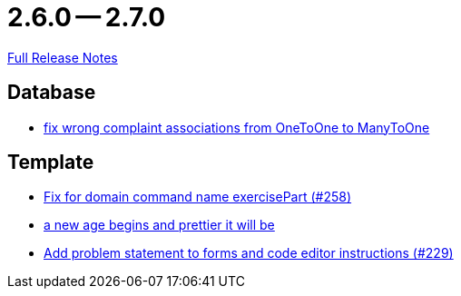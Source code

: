 // SPDX-FileCopyrightText: 2023 Artemis Changelog Contributors
//
// SPDX-License-Identifier: CC-BY-SA-4.0

= 2.6.0 -- 2.7.0

link:https://github.com/ls1intum/Artemis/releases/tag/2.7.0[Full Release Notes]

== Database

* link:https://www.github.com/ls1intum/Artemis/commit/7c488e83f95a47ed490b26f8f63530505e4d629d[fix wrong complaint associations from OneToOne to ManyToOne]


== Template

* link:https://www.github.com/ls1intum/Artemis/commit/a34efbf881753cb7561747c2feb792986d4ce78d[Fix for domain command name exercisePart (#258)]
* link:https://www.github.com/ls1intum/Artemis/commit/3cda89cd793a9080df473d132a0af44f69024615[a new age begins and prettier it will be]
* link:https://www.github.com/ls1intum/Artemis/commit/94e80d602ed1591a09cd64df03d03850376c0707[Add problem statement to forms and code editor instructions (#229)]


